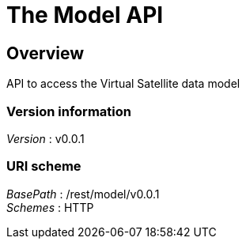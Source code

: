= The Model API


[[_model_overview]]
== Overview
API to access the Virtual Satellite data model


=== Version information
[%hardbreaks]
__Version__ : v0.0.1


=== URI scheme
[%hardbreaks]
__BasePath__ : /rest/model/v0.0.1
__Schemes__ : HTTP



